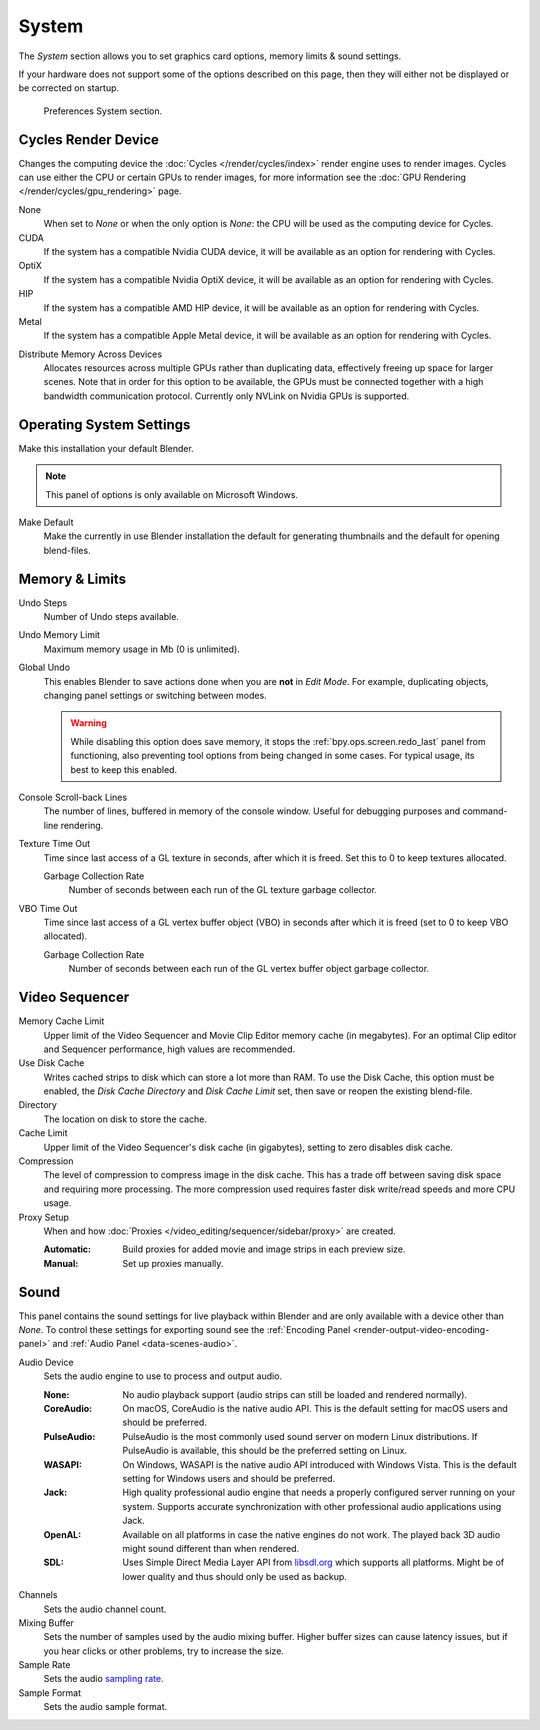 .. _bpy.types.PreferencesSystem:

******
System
******

The *System* section allows you to set graphics card options, memory limits & sound settings.

If your hardware does not support some of the options described on this page,
then they will either not be displayed or be corrected on startup.

.. figure:: /images/editors_preferences_section_system.png

   Preferences System section.


.. _editors_preferences_cycles:

Cycles Render Device
====================

Changes the computing device the :doc:`Cycles </render/cycles/index>` render engine uses to render images.
Cycles can use either the CPU or certain GPUs to render images,
for more information see the :doc:`GPU Rendering </render/cycles/gpu_rendering>` page.

None
   When set to *None* or when the only option is *None*:
   the CPU will be used as the computing device for Cycles.
CUDA
   If the system has a compatible Nvidia CUDA device, it will be available as an option for rendering with Cycles.
OptiX
   If the system has a compatible Nvidia OptiX device, it will be available as an option for rendering with Cycles.
HIP
   If the system has a compatible AMD HIP device, it will be available as an option for rendering with Cycles.
Metal
   If the system has a compatible Apple Metal device, it will be available as an option for rendering with Cycles.

.. _prefs-system-cycles-distributive-memory:

Distribute Memory Across Devices
   Allocates resources across multiple GPUs rather than duplicating data,
   effectively freeing up space for larger scenes. Note that in order for this option to be available,
   the GPUs must be connected together with a high bandwidth communication protocol.
   Currently only NVLink on Nvidia GPUs is supported.


Operating System Settings
=========================

Make this installation your default Blender.

.. note::

   This panel of options is only available on Microsoft Windows.

Make Default
   Make the currently in use Blender installation the default
   for generating thumbnails and the default for opening blend-files.


Memory & Limits
===============

Undo Steps
   Number of Undo steps available.

Undo Memory Limit
   Maximum memory usage in Mb (0 is unlimited).

Global Undo
   This enables Blender to save actions done when you are **not** in *Edit Mode*.
   For example, duplicating objects, changing panel settings or switching between modes.

   .. warning::

      While disabling this option does save memory,
      it stops the :ref:`bpy.ops.screen.redo_last` panel from functioning,
      also preventing tool options from being changed in some cases.
      For typical usage, its best to keep this enabled.

.. seealso::

   :doc:`Read more about Undo and Redo options </interface/undo_redo>`.

Console Scroll-back Lines
   The number of lines, buffered in memory of the console window.
   Useful for debugging purposes and command-line rendering.

Texture Time Out
   Time since last access of a GL texture in seconds, after which it is freed.
   Set this to 0 to keep textures allocated.

   Garbage Collection Rate
      Number of seconds between each run of the GL texture garbage collector.

VBO Time Out
   Time since last access of a GL vertex buffer object (VBO) in seconds after which it is freed
   (set to 0 to keep VBO allocated).

   Garbage Collection Rate
      Number of seconds between each run of the GL vertex buffer object garbage collector.


.. _prefs-system-video-sequencer:

Video Sequencer
===============

.. _prefs-system-memory-cache-limit:

Memory Cache Limit
   Upper limit of the Video Sequencer and Movie Clip Editor memory cache (in megabytes).
   For an optimal Clip editor and Sequencer performance, high values are recommended.
Use Disk Cache
   Writes cached strips to disk which can store a lot more than RAM.
   To use the Disk Cache, this option must be enabled,
   the *Disk Cache Directory* and *Disk Cache Limit* set, then save or reopen the existing blend-file.
Directory
   The location on disk to store the cache.
Cache Limit
   Upper limit of the Video Sequencer's disk cache (in gigabytes), setting to zero disables disk cache.
Compression
   The level of compression to compress image in the disk cache.
   This has a trade off between saving disk space and requiring more processing.
   The more compression used requires faster disk write/read speeds and more CPU usage.

Proxy Setup
   When and how :doc:`Proxies </video_editing/sequencer/sidebar/proxy>` are created.

   :Automatic: Build proxies for added movie and image strips in each preview size.
   :Manual: Set up proxies manually.

.. seealso::

   :doc:`Sequencer Cache Properties </video_editing/sequencer/sidebar/cache>`


.. _prefs-system-sound:

Sound
=====

This panel contains the sound settings for live playback
within Blender and are only available with a device other than *None*.
To control these settings for exporting sound
see the :ref:`Encoding Panel <render-output-video-encoding-panel>`
and :ref:`Audio Panel <data-scenes-audio>`.

Audio Device
   Sets the audio engine to use to process and output audio.

   :None:
      No audio playback support (audio strips can still be loaded and rendered normally).
   :CoreAudio:
      On macOS, CoreAudio is the native audio API.
      This is the default setting for macOS users and should be preferred.
   :PulseAudio:
      PulseAudio is the most commonly used sound server on modern Linux distributions.
      If PulseAudio is available, this should be the preferred setting on Linux.
   :WASAPI:
      On Windows, WASAPI is the native audio API introduced with Windows Vista.
      This is the default setting for Windows users and should be preferred.
   :Jack:
      High quality professional audio engine that needs a properly configured server running on your system.
      Supports accurate synchronization with other professional audio applications using Jack.
   :OpenAL:
      Available on all platforms in case the native engines do not work.
      The played back 3D audio might sound different than when rendered.
   :SDL:
      Uses Simple Direct Media Layer API from `libsdl.org <https://www.libsdl.org>`__
      which supports all platforms. Might be of lower quality and thus should only be used as backup.

Channels
   Sets the audio channel count.
Mixing Buffer
   Sets the number of samples used by the audio mixing buffer.
   Higher buffer sizes can cause latency issues,
   but if you hear clicks or other problems, try to increase the size.
Sample Rate
   Sets the audio `sampling rate <https://en.wikipedia.org/wiki/Sampling_(signal_processing)#Sampling_rate>`__.
Sample Format
   Sets the audio sample format.
